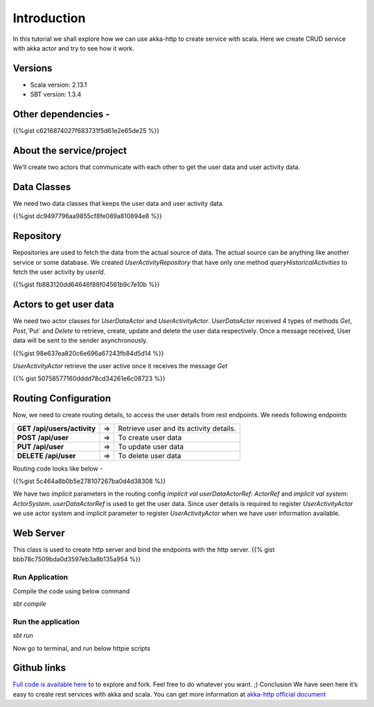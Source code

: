 .. title: Scala Rest API with akka-http
.. slug: scala-rest-api-with-akka-http
.. date: 2019-12-10 14:15:17 UTC+07:00
.. tags:  akka, akka-http, rest service, sbt, scala, scala example, web service
.. category: 
.. link: 
.. description: In this tutorial we shall explore how we can use akka-http to create service with scala. Here we create CRUD endpoints with akka actor and try to see how it work.
.. type: text

****************
Introduction
****************

In this tutorial we shall explore how we can use akka-http to create service with scala. Here we create CRUD service with akka actor and try to see how it work.


Versions
###########

- Scala version: 2.13.1
- SBT version: 1.3.4

Other dependencies -
####################

{{%gist c6216874027f683731f5d61e2e65de25 %}}


About the service/project
###########################


We’ll create two actors that communicate with each other to get the user data and user activity data.

.. thumbnail:: /images/20191210/aboutService.png
   :alt: output of the application 



Data Classes
##################

We need two data classes that keeps the user data and user activity data.

{{%gist dc9497796aa9855cf8fe089a810894e8 %}}

Repository
##################


Repositories are used to fetch the data from the actual source of data. The actual source can be anything like another service or some database. We created `UserActivityRepository` that have only one method `queryHistoricalActivities` to fetch the user activity by `userId`.


{{%gist fb883120dd64646f88f04561b9c7e10b %}}

Actors to get user data
###########################
We need two actor classes for `UserDataActor` and `UserActivityActor`. `UserDataActor` received 4 types of methods `Get`, `Post`,`Put` and `Delete` to retrieve, create, update and delete the user data respectively.  Once a message received, User data will be sent to the sender asynchronously.

{{%gist 98e637ea820c6e696a67243fb84d5d14 %}}


`UserActivityActor` retrieve the user active once it receives the message `Get`


{{% gist 50758577160dddd78cd34261e6c08723 %}}


Routing Configuration
#######################
Now, we need to create routing details, to access the user details from rest endpoints. We needs following endpoints


+------------------------------+------+----------------------------------------------------------+
| **GET /api/users/activity**  | =>   | Retrieve user and its activity details.                  |
+------------------------------+------+----------------------------------------------------------+
| **POST /api/user**           | =>   | To create user data                                      |
+------------------------------+------+----------------------------------------------------------+
| **PUT /api/user**            | =>   | To update user data                                      |
+------------------------------+------+----------------------------------------------------------+
| **DELETE /api/user**         | =>   | To delete user data                                      |
+------------------------------+------+----------------------------------------------------------+


Routing code looks like below -

{{%gist 5c464a8b0b5e278107267ba0d4d38308 %}}


We have two `implicit` parameters in the routing config `implicit val userDataActorRef: ActorRef` and `implicit val system: ActorSystem`. `userDataActorRef` is used to get the user data. Since user details is required to register `UserActivityActor` we use actor system and implicit parameter to register `UserActivityActor` when we have user information available.


Web Server
###########

This class is used to create http server and bind the endpoints with the http server.
{{% gist bbb78c7509bda0d3597eb3a8b135a954 %}}

Run Application
********************
Compile the code using below command


`sbt compile`


Run the application
********************


`sbt run`


Now go to terminal, and run below httpie scripts

.. thumbnail:: /images/20191210/output.png
   :alt: output of the application 

Github links
##############
`Full code is available here <http://bit.ly/2rzPmYH />`_ to to explore and fork. Feel free to do whatever you want. ;)
Conclusion
We have seen here it’s easy to create rest services with akka and scala. You can get more information at
`akka-http official document <https://doc.akka.io/docs/akka-http/current/introduction.html/>`_

